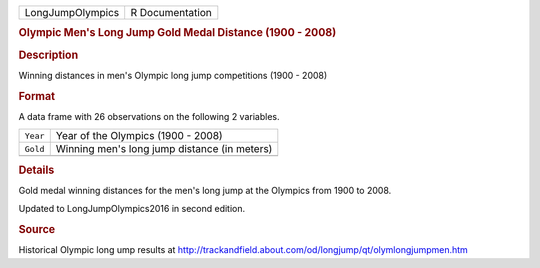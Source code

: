 .. container::

   .. container::

      ================ ===============
      LongJumpOlympics R Documentation
      ================ ===============

      .. rubric:: Olympic Men's Long Jump Gold Medal Distance (1900 -
         2008)
         :name: olympic-mens-long-jump-gold-medal-distance-1900---2008

      .. rubric:: Description
         :name: description

      Winning distances in men's Olympic long jump competitions (1900 -
      2008)

      .. rubric:: Format
         :name: format

      A data frame with 26 observations on the following 2 variables.

      ======== ============================================
      ``Year`` Year of the Olympics (1900 - 2008)
      ``Gold`` Winning men's long jump distance (in meters)
      \        
      ======== ============================================

      .. rubric:: Details
         :name: details

      Gold medal winning distances for the men's long jump at the
      Olympics from 1900 to 2008.

      Updated to LongJumpOlympics2016 in second edition.

      .. rubric:: Source
         :name: source

      Historical Olympic long ump results at
      http://trackandfield.about.com/od/longjump/qt/olymlongjumpmen.htm
